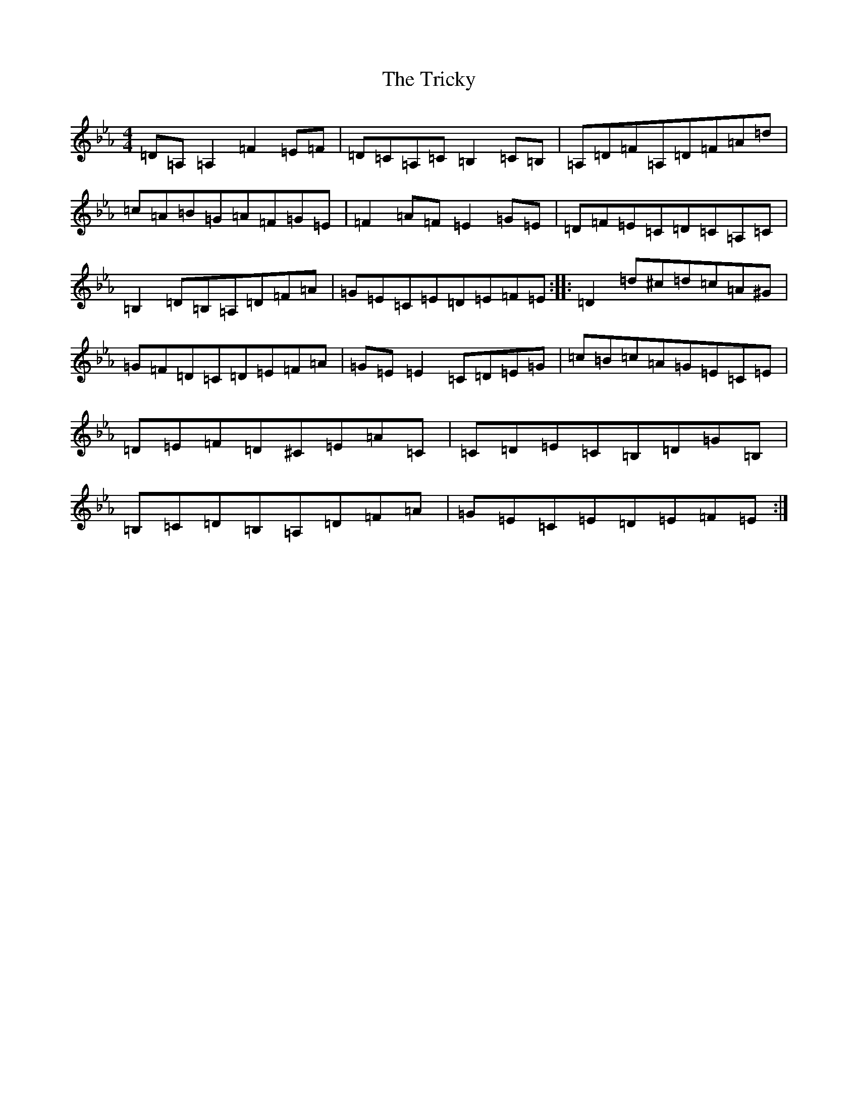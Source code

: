 X: 21490
T: Tricky, The
S: https://thesession.org/tunes/198#setting198
Z: G minor
R: reel
M:4/4
L:1/8
K: C minor
=D=A,=A,2=F2=E=F|=D=C=A,=C=B,2=C=B,|=A,=D=F=A,=D=F=A=d|=c=A=B=G=A=F=G=E|=F2=A=F=E2=G=E|=D=F=E=C=D=C=A,=C|=B,2=D=B,=A,=D=F=A|=G=E=C=E=D=E=F=E:||:=D2=d^c=d=c=A^G|=G=F=D=C=D=E=F=A|=G=E=E2=C=D=E=G|=c=B=c=A=G=E=C=E|=D=E=F=D^C=E=A=C|=C=D=E=C=B,=D=G=B,|=B,=C=D=B,=A,=D=F=A|=G=E=C=E=D=E=F=E:|